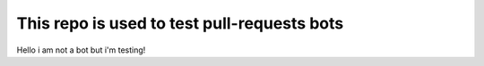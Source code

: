 This repo is used to test pull-requests bots
============================================


Hello i am not a bot but i'm testing!
